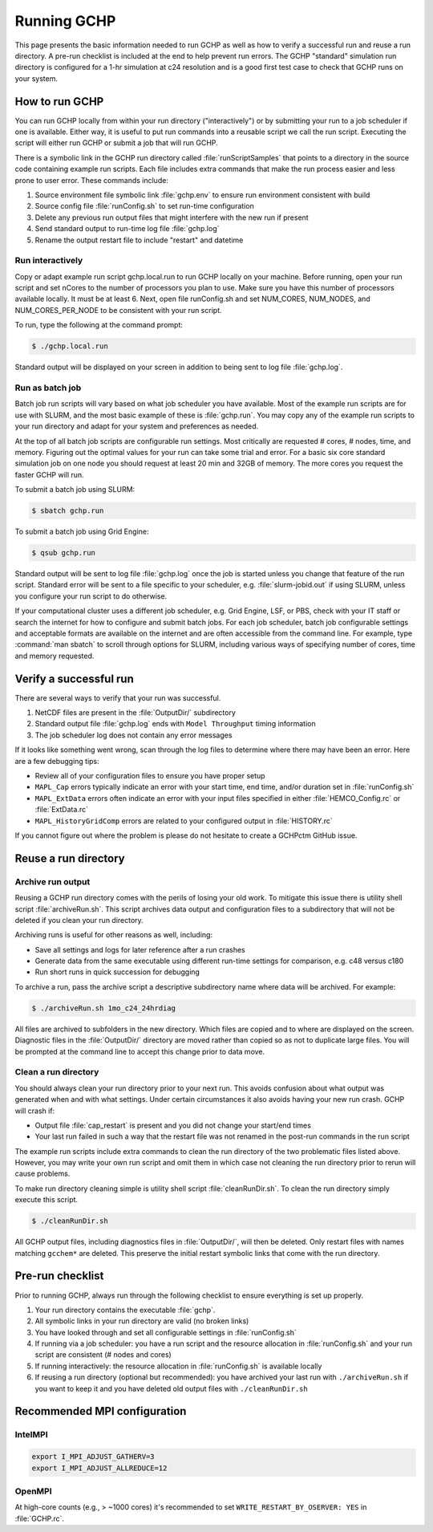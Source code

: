 
.. _running_gchp:

Running GCHP
============

This page presents the basic information needed to run GCHP as well as how to verify a successful run and reuse a run directory. 
A pre-run checklist is included at the end to help prevent run errors. 
The GCHP "standard" simulation run directory is configured for a 1-hr simulation at c24 resolution and is a good first test case to check that GCHP runs on your system.

How to run GCHP
---------------

You can run GCHP locally from within your run directory ("interactively") or by submitting your run to a job scheduler if one is available. 
Either way, it is useful to put run commands into a reusable script we call the run script. 
Executing the script will either run GCHP or submit a job that will run GCHP.

There is a symbolic link in the GCHP run directory called :file:`runScriptSamples` that points to a directory in the source code containing example run scripts. 
Each file includes extra commands that make the run process easier and less prone to user error. 
These commands include:

1. Source environment file symbolic link :file:`gchp.env` to ensure run environment consistent with build
2. Source config file :file:`runConfig.sh` to set run-time configuration
3. Delete any previous run output files that might interfere with the new run if present
4. Send standard output to run-time log file :file:`gchp.log`
5. Rename the output restart file to include "restart" and datetime

Run interactively
^^^^^^^^^^^^^^^^^

Copy or adapt example run script gchp.local.run to run GCHP locally on your machine. 
Before running, open your run script and set nCores to the number of processors you plan to use. 
Make sure you have this number of processors available locally. 
It must be at least 6. 
Next, open file runConfig.sh and set NUM_CORES, NUM_NODES, and NUM_CORES_PER_NODE to be consistent with your run script.

To run, type the following at the command prompt:

.. code-block:: console

   $ ./gchp.local.run

Standard output will be displayed on your screen in addition to being sent to log file :file:`gchp.log`.

Run as batch job
^^^^^^^^^^^^^^^^

Batch job run scripts will vary based on what job scheduler you have available. 
Most of the example run scripts are for use with SLURM, and the most basic example of these is :file:`gchp.run`. 
You may copy any of the example run scripts to your run directory and adapt for your system and preferences as needed.

At the top of all batch job scripts are configurable run settings. 
Most critically are requested # cores, # nodes, time, and memory. 
Figuring out the optimal values for your run can take some trial and error. 
For a basic six core standard simulation job on one node you should request at least 20 min and 32GB of memory. 
The more cores you request the faster GCHP will run.

To submit a batch job using SLURM:

.. code-block:: console

   $ sbatch gchp.run

To submit a batch job using Grid Engine:

.. code-block:: console

   $ qsub gchp.run

Standard output will be sent to log file :file:`gchp.log` once the job is started unless you change that feature of the run script. 
Standard error will be sent to a file specific to your scheduler, e.g. :file:`slurm-jobid.out` if using SLURM, unless you configure your run script to do otherwise.

If your computational cluster uses a different job scheduler, e.g. Grid Engine, LSF, or PBS, check with your IT staff or search the internet for how to configure and submit batch jobs. 
For each job scheduler, batch job configurable settings and acceptable formats are available on the internet and are often accessible from the command line. 
For example, type :command:`man sbatch` to scroll through options for SLURM, including various ways of specifying number of cores, time and memory requested.

Verify a successful run
-----------------------

There are several ways to verify that your run was successful.

1. NetCDF files are present in the :file:`OutputDir/` subdirectory
2. Standard output file :file:`gchp.log` ends with :literal:`Model Throughput` timing information
3. The job scheduler log does not contain any error messages

If it looks like something went wrong, scan through the log files to determine where there may have been an error. Here are a few debugging tips:

* Review all of your configuration files to ensure you have proper setup
* :literal:`MAPL_Cap` errors typically indicate an error with your start time, end time, and/or duration set in :file:`runConfig.sh`
* :literal:`MAPL_ExtData` errors often indicate an error with your input files specified in either :file:`HEMCO_Config.rc` or :file:`ExtData.rc`
* :literal:`MAPL_HistoryGridComp` errors are related to your configured output in :file:`HISTORY.rc`

If you cannot figure out where the problem is please do not hesitate to create a GCHPctm GitHub issue.

Reuse a run directory
---------------------

Archive run output
^^^^^^^^^^^^^^^^^^
Reusing a GCHP run directory comes with the perils of losing your old work. 
To mitigate this issue there is utility shell script :file:`archiveRun.sh`. 
This script archives data output and configuration files to a subdirectory that will not be deleted if you clean your run directory.

Archiving runs is useful for other reasons as well, including:

* Save all settings and logs for later reference after a run crashes
* Generate data from the same executable using different run-time settings for comparison, e.g. c48 versus c180
* Run short runs in quick succession for debugging

To archive a run, pass the archive script a descriptive subdirectory name where data will be archived. For example:

.. code-block:: console

   $ ./archiveRun.sh 1mo_c24_24hrdiag

All files are archived to subfolders in the new directory. 
Which files are copied and to where are displayed on the screen. 
Diagnostic files in the :file:`OutputDir/` directory are moved rather than copied so as not to duplicate large files. 
You will be prompted at the command line to accept this change prior to data move.

Clean a run directory
^^^^^^^^^^^^^^^^^^^^^

You should always clean your run directory prior to your next run. 
This avoids confusion about what output was generated when and with what settings. 
Under certain circumstances it also avoids having your new run crash. 
GCHP will crash if:

* Output file :file:`cap_restart` is present and you did not change your start/end times
* Your last run failed in such a way that the restart file was not renamed in the post-run commands in the run script

The example run scripts include extra commands to clean the run directory of the two problematic files listed above. 
However, you may write your own run script and omit them in which case not cleaning the run directory prior to rerun will cause problems.

To make run directory cleaning simple is utility shell script :file:`cleanRunDir.sh`. To clean the run directory simply execute this script.

.. code-block:: console

   $ ./cleanRunDir.sh

All GCHP output files, including diagnostics files in :file:`OutputDir/`, will then be deleted. 
Only restart files with names matching :literal:`gcchem*` are deleted. 
This preserve the initial restart symbolic links that come with the run directory.

Pre-run checklist
-----------------

Prior to running GCHP, always run through the following checklist to ensure everything is set up properly.

1. Your run directory contains the executable :file:`gchp`.
2. All symbolic links in your run directory are valid (no broken links)
3. You have looked through and set all configurable settings in :file:`runConfig.sh`
4. If running via a job scheduler: you have a run script and the resource allocation in :file:`runConfig.sh` and your run script are consistent (# nodes and cores)
5. If running interactively: the resource allocation in :file:`runConfig.sh` is available locally
6. If reusing a run directory (optional but recommended): you have archived your last run with :literal:`./archiveRun.sh` if you want to keep it and you have deleted old output files with :literal:`./cleanRunDir.sh`

Recommended MPI configuration
-----------------------------

IntelMPI
^^^^^^^^

.. code-block:: bash

    export I_MPI_ADJUST_GATHERV=3
    export I_MPI_ADJUST_ALLREDUCE=12

OpenMPI
^^^^^^^

At high-core counts (e.g., > ~1000 cores) it's recommended to set :literal:`WRITE_RESTART_BY_OSERVER: YES` in :file:`GCHP.rc`.